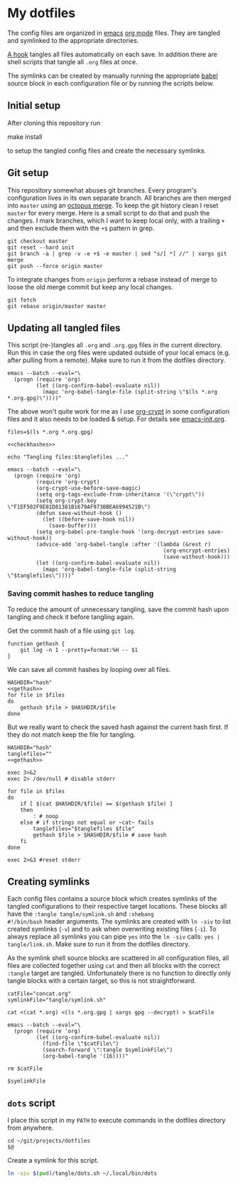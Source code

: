 #+PROPERTY: header-args:shell :noweb yes
* My dotfiles
The config files are organized in [[https://www.gnu.org/software/emacs/][emacs]] [[https://orgmode.org/][org mode]] files. They are tangled
and symlinked to the appropriate directories.

[[file:emacs-init.org::tangle-hook][A hook]] tangles all files automatically on each save. In addition there
are shell scripts that tangle all =.org= files at once.

The symlinks can be created by manually running the appropriate [[https://orgmode.org/worg/org-contrib/babel/][babel]]
source block in each configuration file or by running the scripts
below.

** Initial setup
After cloning this repository run

#+begin_example shell
make install
#+end_example

to setup the tangled config files and create the necessary symlinks.

** Git setup
This repository somewhat abuses git branches. Every program's
configuration lives in its own separate branch. All branches are then
merged into =master= using an [[https://git-scm.com/docs/merge-strategies#Documentation/merge-strategies.txt-octopus][octopus merge]]. To keep the git history
clean I reset =master= for every merge. Here is a small script to do
that and push the changes. I mark branches, which I want to keep local
only, with a trailing =+= and then exclude them with the ~+$~ pattern
in grep.

#+begin_src shell :shebang "#!/bin/bash" :tangle tangle/merge.sh
git checkout master
git reset --hard init
git branch -a | grep -v -e +$ -e master | sed "s/[ *] //" | xargs git merge
git push --force origin master
#+end_src

To integrate changes from =origin= perform a rebase instead of merge
to loose the old merge commit but keep any local changes.

#+begin_src shell :shebang "#!/bin/bash" :tangle tangle/pull.sh
git fetch
git rebase origin/master master
#+end_src

** Updating all tangled files
This script (re-)tangles all =.org= and =.org.gpg= files in the
current directory. Run this in case the org files were updated outside
of your local emacs (e.g. after pulling from a remote). Make sure to
run it from the dotfiles directory.

#+begin_src shell :shebang "#!/bin/bash" :tangle no
emacs --batch --eval="\
  (progn (require 'org)
         (let ((org-confirm-babel-evaluate nil))
           (mapc 'org-babel-tangle-file (split-string \"$(ls *.org *.org.gpg)\"))))"
#+end_src

The above won't quite work for me as I use [[https://orgmode.org/worg/org-tutorials/encrypting-files.html#org697961a][org-crypt]] in some
configuration files and it also needs to be loaded & setup. For
details see [[file:emacs-init.org::org-crypt-tangle-setup][emacs-init.org]].

#+begin_src shell :shebang "#!/bin/bash" :tangle tangle/tangle.sh
files=$(ls *.org *.org.gpg)

<<checkhashes>>

echo "Tangling files:$tanglefiles ..."

emacs --batch --eval="\
  (progn (require 'org)
         (require 'org-crypt)
         (org-crypt-use-before-save-magic)
         (setq org-tags-exclude-from-inheritance '(\"crypt\"))
         (setq org-crypt-key \"F1EF502F9E81D81381B1679AF973BBEA6994521B\")
         (defun save-without-hook ()
           (let ((before-save-hook nil))
             (save-buffer)))
         (setq org-babel-pre-tangle-hook '(org-decrypt-entries save-without-hook))
         (advice-add 'org-babel-tangle :after '(lambda (&rest r)
                                                 (org-encrypt-entries)
                                                 (save-without-hook)))
         (let ((org-confirm-babel-evaluate nil))
           (mapc 'org-babel-tangle-file (split-string \"$tanglefiles\"))))"
#+end_src

*** Saving commit hashes to reduce tangling
To reduce the amount of unnecessary tangling, save the commit hash
upon tangling and check it before tangling again.

Get the commit hash of a file using ~git log~.

#+NAME: gethash
#+begin_src shell
function gethash {
    git log -n 1 --pretty=format:%H -- $1
}
#+end_src

We can save all commit hashes by looping over all files.

#+NAME: savehashes
#+begin_src shell
HASHDIR="hash"
<<gethash>>
for file in $files
do
    gethash $file > $HASHDIR/$file
done
#+end_src

But we really want to check the saved hash against the current hash
first. If they do not match keep the file for tangling.

#+NAME: checkhashes
#+begin_src shell
HASHDIR="hash"
tanglefiles=""
<<gethash>>

exec 3>&2
exec 2> /dev/null # disable stderr

for file in $files
do
    if [ $(cat $HASHDIR/$file) == $(gethash $file) ]
    then
        : # noop
    else # if strings not equal or ~cat~ fails
        tanglefiles="$tanglefiles $file"
        gethash $file > $HASHDIR/$file # save hash
    fi
done

exec 2>&3 #reset stderr
#+end_src

** Creating symlinks
Each config files contains a source block which creates symlinks of
the tangled configurations to their respective target locations. These
blocks all have the ~:tangle tangle/symlink.sh~ and ~:shebang
#!/bin/bash~ header arguments. The symlinks are created with ~ln -siv~
to list created symlinks (~-v~) and to ask when overwriting existing
files (~-i~). To always replace all symlinks you can pipe ~yes~ into
the ~ln -siv~ calls: ~yes | tangle/link.sh~. Make sure to run it from
the dotfiles directory.

As the symlink shell source blocks are scattered in all configuration
files, all files are collected together using ~cat~ and then all blocks
with the correct ~:tangle~ target are tangled. Unfortunately there is
no function to directly only tangle blocks with a certain target, so
this is not straightforward.
#+begin_src shell :shebang "#!/bin/bash" :tangle tangle/link.sh
catFile="concat.org"
symlinkFile="tangle/symlink.sh"

cat <(cat *.org) <(ls *.org.gpg | xargs gpg --decrypt) > $catFile

emacs --batch --eval="\
  (progn (require 'org)
         (let ((org-confirm-babel-evaluate nil))
           (find-file \"$catFile\")
           (search-forward \":tangle $symlinkFile\")
           (org-babel-tangle '(16))))"

rm $catFile

$symlinkFile
#+end_src

** =dots= script
I place this script in my =PATH= to execute commands in the dotfiles
directory from anywhere.

#+begin_src shell :shebang "#!/bin/bash" :tangle tangle/dots.sh
cd ~/git/projects/dotfiles
$@
#+end_src

Create a symlink for this script.

#+BEGIN_SRC sh :tangle tangle/symlink.sh :results silent :shebang "#!/bin/bash"
ln -siv $(pwd)/tangle/dots.sh ~/.local/bin/dots
#+END_SRC
